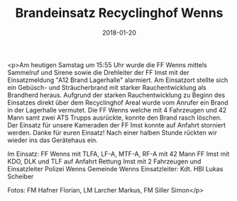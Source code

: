 #+TITLE: Brandeinsatz Recyclinghof Wenns
#+DATE: 2018-01-20
#+FACEBOOK_URL: https://facebook.com/ffwenns/posts/1866826956725754

<p>Am heutigen Samstag um 15:55 Uhr wurde die FF Wenns mittels Sammelruf und Sirene sowie die Drehleiter der FF Imst mit der Einsatzmeldung "A12 Brand Lagerhalle" alarmiert. Am Einsatzort stellte sich ein Gebüsch- und Sträucherbrand mit starker Rauchentwicklung als Brandherd heraus. Aufgrund der starken Rauchentwicklung zu Beginn des Einsatzes direkt über dem Recyclinghof Areal wurde vom Anrufer ein Brand in der Lagerhalle vermutet. Die FF Wenns welche mit 4 Fahrzeugen und 42 Mann samt zwei ATS Trupps ausrückte, konnte den Brand rasch löschen. Der Einsatz für unsere Kameraden der FF Imst konnte auf Anfahrt storniert werden. Danke für euren Einsatz! Nach einer halben Stunde rückten wir wieder ins das Gerätehaus ein. 

Im Einsatz:
FF Wenns mit TLFA, LF-A, MTF-A, RF-A mit 42 Mann
FF Imst mit KDO, DLK und TLF auf Anfahrt 
Rettung Imst mit 2 Fahrzeugen und Einsatzleiter
Polizei Wenns
Gemeinde Wenns
Einsatzleiter: Kdt. HBI Lukas Scheiber 

Fotos: FM Hafner Florian, LM Larcher Markus, FM Siller Simon</p>
